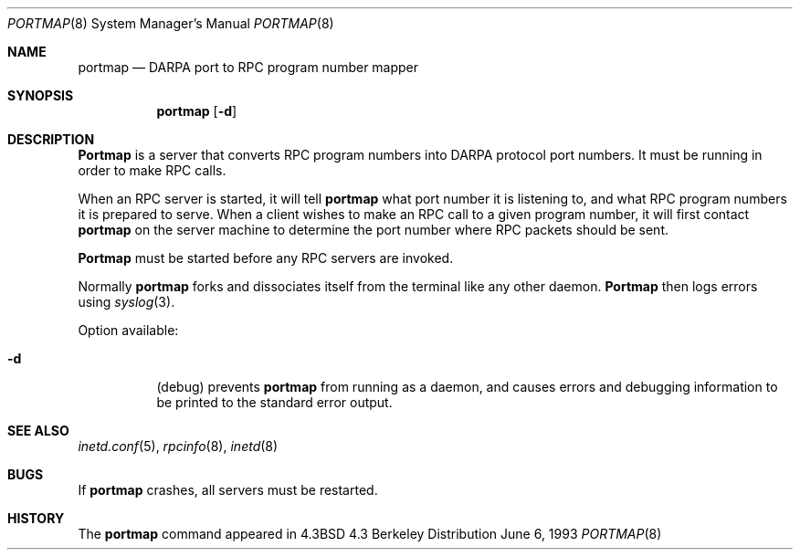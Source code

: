 .\"	$NetBSD: portmap.8,v 1.3 1997/10/17 05:37:35 mrg Exp $
.\"
.\" Copyright (c) 1987 Sun Microsystems
.\" Copyright (c) 1990, 1991, 1993
.\"	The Regents of the University of California.  All rights reserved.
.\"
.\" Redistribution and use in source and binary forms, with or without
.\" modification, are permitted provided that the following conditions
.\" are met:
.\" 1. Redistributions of source code must retain the above copyright
.\"    notice, this list of conditions and the following disclaimer.
.\" 2. Redistributions in binary form must reproduce the above copyright
.\"    notice, this list of conditions and the following disclaimer in the
.\"    documentation and/or other materials provided with the distribution.
.\" 3. All advertising materials mentioning features or use of this software
.\"    must display the following acknowledgement:
.\"	This product includes software developed by the University of
.\"	California, Berkeley and its contributors.
.\" 4. Neither the name of the University nor the names of its contributors
.\"    may be used to endorse or promote products derived from this software
.\"    without specific prior written permission.
.\"
.\" THIS SOFTWARE IS PROVIDED BY THE REGENTS AND CONTRIBUTORS ``AS IS'' AND
.\" ANY EXPRESS OR IMPLIED WARRANTIES, INCLUDING, BUT NOT LIMITED TO, THE
.\" IMPLIED WARRANTIES OF MERCHANTABILITY AND FITNESS FOR A PARTICULAR PURPOSE
.\" ARE DISCLAIMED.  IN NO EVENT SHALL THE REGENTS OR CONTRIBUTORS BE LIABLE
.\" FOR ANY DIRECT, INDIRECT, INCIDENTAL, SPECIAL, EXEMPLARY, OR CONSEQUENTIAL
.\" DAMAGES (INCLUDING, BUT NOT LIMITED TO, PROCUREMENT OF SUBSTITUTE GOODS
.\" OR SERVICES; LOSS OF USE, DATA, OR PROFITS; OR BUSINESS INTERRUPTION)
.\" HOWEVER CAUSED AND ON ANY THEORY OF LIABILITY, WHETHER IN CONTRACT, STRICT
.\" LIABILITY, OR TORT (INCLUDING NEGLIGENCE OR OTHERWISE) ARISING IN ANY WAY
.\" OUT OF THE USE OF THIS SOFTWARE, EVEN IF ADVISED OF THE POSSIBILITY OF
.\" SUCH DAMAGE.
.\"
.\"     from: @(#)portmap.8	8.1 (Berkeley) 6/6/93
.\"
.Dd June 6, 1993
.Dt PORTMAP 8
.Os BSD 4.3
.Sh NAME
.Nm portmap
.Nd
.Tn DARPA
port to
.Tn RPC
program number mapper
.Sh SYNOPSIS
.Nm portmap
.Op Fl d
.Sh DESCRIPTION
.Nm Portmap
is a server that converts
.Tn RPC
program numbers into
.Tn DARPA
protocol port numbers.
It must be running in order to make
.Tn RPC
calls.
.Pp
When an
.Tn RPC
server is started, it will tell
.Nm portmap
what port number it is listening to, and what
.Tn RPC
program numbers it is prepared to serve.
When a client wishes to make an
.Tn RPC
call to a given program number,
it will first contact
.Nm portmap
on the server machine to determine
the port number where
.Tn RPC
packets should be sent.
.Pp
.Nm Portmap
must be started before any
.Tn RPC
servers are invoked.
.Pp
Normally
.Nm portmap
forks and dissociates itself from the terminal
like any other daemon.
.Nm Portmap
then logs errors using
.Xr syslog 3 .
.Pp
Option available:
.Bl -tag -width Ds
.It Fl d
(debug) prevents
.Nm portmap
from running as a daemon,
and causes errors and debugging information
to be printed to the standard error output.
.El
.Sh SEE ALSO
.Xr inetd.conf 5 ,
.Xr rpcinfo 8 ,
.Xr inetd 8
.Sh BUGS
If
.Nm portmap
crashes, all servers must be restarted.
.Sh HISTORY
The
.Nm
command appeared in
.Bx 4.3
